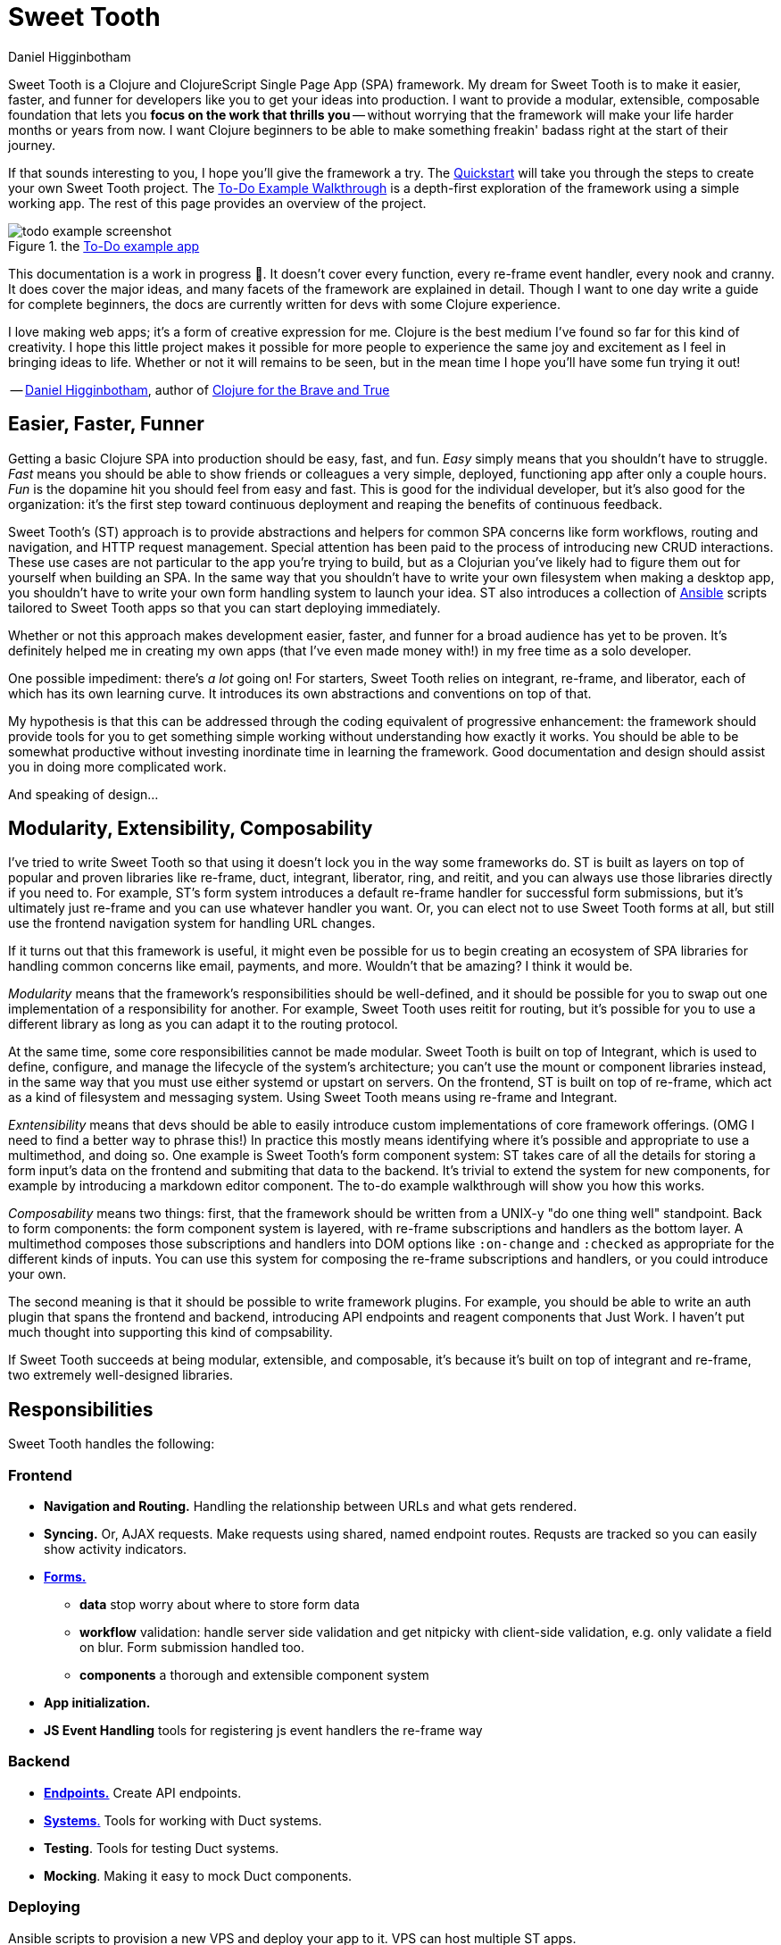= Sweet Tooth =
Daniel Higginbotham


Sweet Tooth is a Clojure and ClojureScript Single Page App (SPA) framework. My
dream for Sweet Tooth is to make it easier, faster, and funner for developers
like you to get your ideas into production. I want to provide a modular,
extensible, composable foundation that lets you *focus on the work that thrills
you* -- without worrying that the framework will make your life harder months or
years from now. I want Clojure beginners to be able to make something freakin'
badass right at the start of their journey.

If that sounds interesting to you, I hope you'll give the framework a try. The
xref:quickstart:ROOT:index.adoc[Quickstart] will take you through the steps to
create your own Sweet Tooth project. The xref:todo-example:ROOT:index.adoc[To-Do
Example Walkthrough] is a depth-first exploration of the framework using a
simple working app. The rest of this page provides an overview of the project.

.the xref:todo-example:ROOT:index.adoc[To-Do example app]
image::todo-example:ROOT:01-running.png[todo example screenshot]

This documentation is a work in progress 🙂. It doesn't cover every function,
every re-frame event handler, every nook and cranny. It does cover the major
ideas, and many facets of the framework are explained in detail. Though I want
to one day write a guide for complete beginners, the docs are currently written
for devs with some Clojure experience.

I love making web apps; it's a form of creative expression for me. Clojure is
the best medium I've found so far for this kind of creativity. I hope this
little project makes it possible for more people to experience the same joy and
excitement as I feel in bringing ideas to life. Whether or not it will remains
to be seen, but in the mean time I hope you'll have some fun trying it out!

-- https://twitter.com/nonrecursive[Daniel Higginbotham], author of https://braveclojure.com[Clojure for the Brave and True]


== Easier, Faster, Funner ==
Getting a basic Clojure SPA into production should be easy, fast, and fun.
_Easy_ simply means that you shouldn't have to struggle. _Fast_ means you should
be able to show friends or colleagues a very simple, deployed, functioning app
after only a couple hours. _Fun_ is the dopamine hit you should feel from easy
and fast. This is good for the individual developer, but it's also good for the
organization: it's the first step toward continuous deployment and reaping the
benefits of continuous feedback.

Sweet Tooth's (ST) approach is to provide abstractions and helpers for common
SPA concerns like form workflows, routing and navigation, and HTTP request
management. Special attention has been paid to the process of introducing new
CRUD interactions. These use cases are not particular to the app you're trying
to build, but as a Clojurian you've likely had to figure them out for yourself
when building an SPA. In the same way that you shouldn't have to write your own
filesystem when making a desktop app, you shouldn't have to write your own form
handling system to launch your idea. ST also introduces a collection of https://www.ansible.com/[Ansible]
scripts tailored to Sweet Tooth apps so that you can start deploying
immediately.

Whether or not this approach makes development easier, faster, and funner for a
broad audience has yet to be proven. It's definitely helped me in creating my
own apps (that I've even made money with!) in my free time as a solo developer.

One possible impediment: there's _a lot_ going on! For starters, Sweet Tooth
relies on integrant, re-frame, and liberator, each of which has its own learning
curve. It introduces its own abstractions and conventions on top of that.

My hypothesis is that this can be addressed through the coding equivalent of
progressive enhancement: the framework should provide tools for you to get
something simple working without understanding how exactly it works. You should
be able to be somewhat productive without investing inordinate time in learning
the framework. Good documentation and design should assist you in doing more
complicated work.

And speaking of design...


== Modularity, Extensibility, Composability ==
I've tried to write Sweet Tooth so that using it doesn't lock you in the way
some frameworks do. ST is built as layers on top of popular and proven libraries
like re-frame, duct, integrant, liberator, ring, and reitit, and you can always
use those libraries directly if you need to. For example, ST's form system
introduces a default re-frame handler for successful form submissions, but it's
ultimately just re-frame and you can use whatever handler you want. Or, you can
elect not to use Sweet Tooth forms at all, but still use the frontend navigation
system for handling URL changes.

If it turns out that this framework is useful, it might even be possible for us
to begin creating an ecosystem of SPA libraries for handling common concerns
like email, payments, and more. Wouldn't that be amazing? I think it would be.

_Modularity_ means that the framework's responsibilities should be well-defined,
and it should be possible for you to swap out one implementation of a
responsibility for another. For example, Sweet Tooth uses reitit for routing,
but it's possible for you to use a different library as long as you can adapt it
to the routing protocol.

At the same time, some core responsibilities cannot be made modular. Sweet Tooth
is built on top of Integrant, which is used to define, configure, and manage the
lifecycle of the system's architecture; you can't use the mount or component
libraries instead, in the same way that you must use either systemd or upstart
on servers. On the frontend, ST is built on top of re-frame, which act as a kind
of filesystem and messaging system. Using Sweet Tooth means using re-frame and
Integrant.

_Exntensibility_ means that devs should be able to easily introduce custom
implementations of core framework offerings. (OMG I need to find a better way to
phrase this!) In practice this mostly means identifying where it's possible and
appropriate to use a multimethod, and doing so. One example is Sweet Tooth's
form component system: ST takes care of all the details for storing a form
input's data on the frontend and submiting that data to the backend. It's
trivial to extend the system for new components, for example by introducing a
markdown editor component. The to-do example walkthrough will show you how this
works.

_Composability_ means two things: first, that the framework should be written
from a UNIX-y "do one thing well" standpoint. Back to form components: the form
component system is layered, with re-frame subscriptions and handlers as the
bottom layer. A multimethod composes those subscriptions and handlers into DOM
options like `:on-change` and `:checked` as appropriate for the different kinds
of inputs. You can use this system for composing the re-frame subscriptions and
handlers, or you could introduce your own.

The second meaning is that it should be possible to write framework plugins. For
example, you should be able to write an auth plugin that spans the frontend and
backend, introducing API endpoints and reagent components that Just Work. I
haven't put much thought into supporting this kind of compsability.

If Sweet Tooth succeeds at being modular, extensible, and composable, it's
because it's built on top of integrant and re-frame, two extremely well-designed
libraries.


== Responsibilities ==
Sweet Tooth handles the following:


=== Frontend ===
* *Navigation and Routing.* Handling the relationship between URLs and what gets
rendered.
* *Syncing.* Or, AJAX requests. Make requests using shared, named endpoint
routes. Requsts are tracked so you can easily show activity indicators.
* xref:todo-example:ROOT:form-handling.adoc[*Forms.*]
** *data* stop worry about where to store form data
** *workflow* validation: handle server side validation and get nitpicky with
client-side validation, e.g. only validate a field on blur. Form submission
handled too.
** *components* a thorough and extensible component system
* *App initialization.* 
* *JS Event Handling* tools for registering js event handlers the re-frame way

=== Backend ===
* xref:endpoint:ROOT:index.adoc[*Endpoints.*] Create API endpoints.
* xref:endpoint:systems:index.adoc[*Systems*.] Tools for working with Duct systems.
* *Testing*. Tools for testing Duct systems.
* *Mocking*. Making it easy to mock Duct components.

=== Deploying ===
Ansible scripts to provision a new VPS and deploy your app to it. VPS can host
multiple ST apps.

=== Misc ===
* https://github.com/sweet-tooth-clojure/generate[*Code generation.*] Generate new endpoints from the REPL! Still in its infancy.
* https://github.com/sweet-tooth-clojure/describe[*Validation.*] Yes, another validation library.

=== Not Responsibilities ===
What is this project not made for? Sweet Tooth is not for creating
server-rendered apps. It hasn't been used for high-traffic projects, so it's
currently not for that, either. It has no support for GraphQL, though I think
it'd be possible to add that. It's not intended for drawing applications
(think fuzzy:intended for form-oriented applications rather than drawing applications - it's meant to build apps like [Whimsical]), but who knows, maybe that would work out ok?


== Documentation Overview ==

=== xref:quickstart:ROOT:index.adoc[Quickstart] ===
The Quickstart shows you how to:

. Create a new Sweet Tooth project
. Create a new endpoint
. Fetch and display records from the frontend
. Add a frontend route


=== xref:todo-example:ROOT:index.adoc[To-Do Example Walkthrough] ===
The To-Do Example Walkthrough is a depth-first exploration of the framework
using a simple working app. It's still a work in progress, but it covers the
following in detail:

* Rendering the initial "page":
** handling URLs and navigation events
** routing URLs to components and the routing lifecycle
** frontend system initialization with integrant


=== xref:endpoint:ROOT:index.adoc[endpoint] ===
While the Quickstart and Walkthrough are guided tours of the framework, the
endpoint docs are meant more as a reference for the https://github.com/sweet-tooth-clojure/endpoint[endpoint library], which you
use to build an API server. However, the docs do include tutorials for
liberator, duct, and integrant, because Sweet Tooth uses those libraries as a
foundation, and understanding them is the only way to become proficient with
Sweet Tooth.


== Contributing ==
I welcome issues and PRs! However, please be aware that I am *very* inconsistent
when it comes to keeping up with open source collaboration. If people become
interested in this project, then I would especially welcome any help in
systematizing the running of an OS project. That's a big if, though!


== Acknowledgments ==

=== Libraries / Prior Art ===
These libraries are used by or helped inspire Sweet Tooth:

* https://github.com/day8/re-frame[re-frame]
* https://github.com/weavejester/integrant[Integrant]
* https://github.com/duct-framework/duct[Duct]
* https://github.com/hoplon/hoplon[hoplon]
* https://github.com/metosin/reitit[reitit]


=== People ===
The following people have contributed to Sweet Tooth's development:

* https://github.com/walterl[Walter Leibbrandt]
* https://github.com/andrewsinclair[Andrew Sinclair]
* https://github.com/tlrobinson[Tom Robinson]
* https://github.com/sbelak[Simon Belak]
* https://github.com/yogthos[Dmitri Sotnikov]
* https://github.com/tomjkidd[Tom Kidd]

Thank you!
